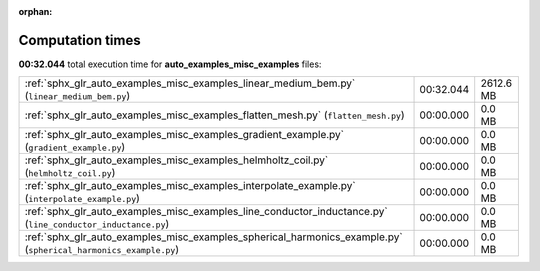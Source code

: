 
:orphan:

.. _sphx_glr_auto_examples_misc_examples_sg_execution_times:

Computation times
=================
**00:32.044** total execution time for **auto_examples_misc_examples** files:

+-----------------------------------------------------------------------------------------------------------------+-----------+-----------+
| :ref:`sphx_glr_auto_examples_misc_examples_linear_medium_bem.py` (``linear_medium_bem.py``)                     | 00:32.044 | 2612.6 MB |
+-----------------------------------------------------------------------------------------------------------------+-----------+-----------+
| :ref:`sphx_glr_auto_examples_misc_examples_flatten_mesh.py` (``flatten_mesh.py``)                               | 00:00.000 | 0.0 MB    |
+-----------------------------------------------------------------------------------------------------------------+-----------+-----------+
| :ref:`sphx_glr_auto_examples_misc_examples_gradient_example.py` (``gradient_example.py``)                       | 00:00.000 | 0.0 MB    |
+-----------------------------------------------------------------------------------------------------------------+-----------+-----------+
| :ref:`sphx_glr_auto_examples_misc_examples_helmholtz_coil.py` (``helmholtz_coil.py``)                           | 00:00.000 | 0.0 MB    |
+-----------------------------------------------------------------------------------------------------------------+-----------+-----------+
| :ref:`sphx_glr_auto_examples_misc_examples_interpolate_example.py` (``interpolate_example.py``)                 | 00:00.000 | 0.0 MB    |
+-----------------------------------------------------------------------------------------------------------------+-----------+-----------+
| :ref:`sphx_glr_auto_examples_misc_examples_line_conductor_inductance.py` (``line_conductor_inductance.py``)     | 00:00.000 | 0.0 MB    |
+-----------------------------------------------------------------------------------------------------------------+-----------+-----------+
| :ref:`sphx_glr_auto_examples_misc_examples_spherical_harmonics_example.py` (``spherical_harmonics_example.py``) | 00:00.000 | 0.0 MB    |
+-----------------------------------------------------------------------------------------------------------------+-----------+-----------+
